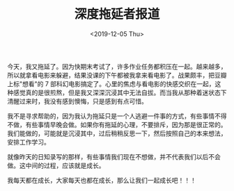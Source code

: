 #+TITLE: 深度拖延者报道
#+DATE: <2019-12-05 Thu>
#+TAGS[]: 随笔

今天，我又拖延了。因为快期末考试了，许多作业任务都积压在一起。越来越多，所以就拿看电影来躲避，结果没课的下午都被我拿来看电影了。战果颇丰，把豆瓣上标"想看"的
7
部科幻电影搞定了。心里的焦虑与看电影的快感交织在一起，这种感觉真的是很煎熬，但是我又深深沉浸其中无法自拔。而当我从那种着迷状态下清醒过来时，我没有感到懊悔，只是感到有点可惜。

我不是寻求帮助的，因为我认为拖延只是一个人逃避一件事的方式，有些事情不得不做，有些事情早晚会做。如果你有拖延的心理，不要排斥，因为那是很正常的。我们能做的，可能就是沉浸其中，过后稍稍反思一下，然后按照自己的本来想法，安排工作学习。

就像昨天的日知录写的那样，有些事情我们现在不想做，并不代表我们以后不会做。这中间的过程，应该就是成长。

我每天都在成长，大家每天也都在成长，那么让我们一起成长吧！！！
